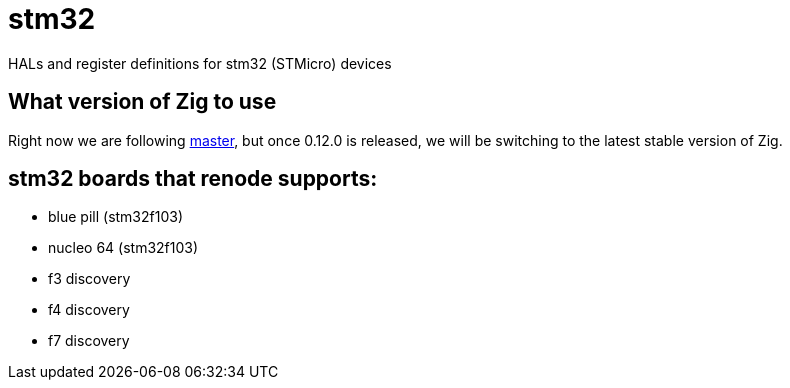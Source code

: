 = stm32

HALs and register definitions for stm32 (STMicro) devices

== What version of Zig to use

Right now we are following https://ziglang.org/download/[master], but once 0.12.0 is released, we will be switching to the latest stable version of Zig.

== stm32 boards that renode supports:

- blue pill (stm32f103)
- nucleo 64 (stm32f103)
- f3 discovery
- f4 discovery
- f7 discovery
